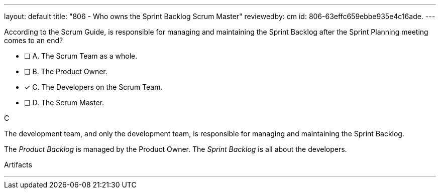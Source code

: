 ---
layout: default 
title: "806 - Who owns the Sprint Backlog Scrum Master"
reviewedby: cm
id: 806-63effc659ebbe935e4c16ade.
---


[#question]


****

[#query]
--
According to the Scrum Guide, is responsible for managing and maintaining the Sprint Backlog after the Sprint Planning meeting comes to an end?
--

[#list]
--
* [ ] A. The Scrum Team as a whole.
* [ ] B. The Product Owner.
* [*] C. The Developers on the Scrum Team.
* [ ] D. The Scrum Master.


--
****

[#answer]
C

[#explanation]
--
The development team, and only the development team, is responsible for managing and maintaining the Sprint Backlog.

The _Product Backlog_ is managed by the Product Owner. The _Sprint Backlog_ is all about the developers.
--

[#ka]
Artifacts

'''


